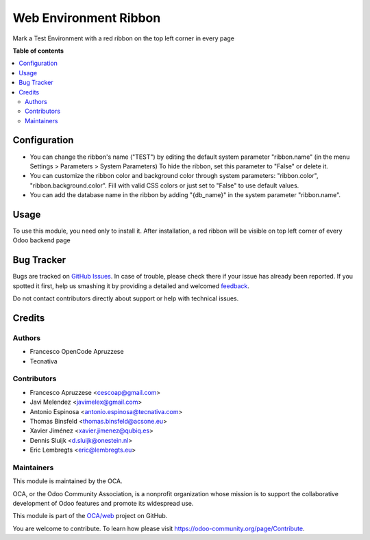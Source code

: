 ======================
Web Environment Ribbon
======================

.. !!!!!!!!!!!!!!!!!!!!!!!!!!!!!!!!!!!!!!!!!!!!!!!!!!!!
   !! This file is generated by oca-gen-addon-readme !!
   !! changes will be overwritten.                   !!
   !!!!!!!!!!!!!!!!!!!!!!!!!!!!!!!!!!!!!!!!!!!!!!!!!!!!

.. |badge1| image:: https://img.shields.io/badge/maturity-Beta-yellow.png
    :target: https://odoo-community.org/page/development-status
    :alt: Beta
.. |badge2| image:: https://img.shields.io/badge/licence-AGPL--3-blue.png
    :target: http://www.gnu.org/licenses/agpl-3.0-standalone.html
    :alt: License: AGPL-3
.. |badge3| image:: https://img.shields.io/badge/github-OCA%2Fweb-lightgray.png?logo=github
    :target: https://github.com/OCA/web/tree/16.0/web_environment_ribbon
    :alt: OCA/web
.. |badge4| image:: https://img.shields.io/badge/weblate-Translate%20me-F47D42.png
    :target: https://translation.odoo-community.org/projects/web-16-0/web-16-0-web_environment_ribbon
    :alt: Translate me on Weblate
.. |badge5| image:: https://img.shields.io/badge/runbot-Try%20me-875A7B.png
    :target: https://runbot.odoo-community.org/runbot/162/16.0
    :alt: Try me on Runbot

|badge1| |badge2| |badge3| |badge4| |badge5|

Mark a Test Environment with a red ribbon on the top left corner in every page

**Table of contents**

.. contents::
   :local:

Configuration
=============

* You can change the ribbon's name ("TEST") by editing the default system
  parameter "ribbon.name" (in the menu Settings > Parameters > System
  Parameters) To hide the ribbon, set this parameter to "False" or delete it.
* You can customize the ribbon color and background color through system
  parameters: "ribbon.color", "ribbon.background.color". Fill with valid CSS
  colors or just set to "False" to use default values.
* You can add the database name in the ribbon by adding "{db_name}" in the
  system parameter "ribbon.name".

Usage
=====

To use this module, you need only to install it. After installation, a red
ribbon will be visible on top left corner of every Odoo backend page

Bug Tracker
===========

Bugs are tracked on `GitHub Issues <https://github.com/OCA/web/issues>`_.
In case of trouble, please check there if your issue has already been reported.
If you spotted it first, help us smashing it by providing a detailed and welcomed
`feedback <https://github.com/OCA/web/issues/new?body=module:%20web_environment_ribbon%0Aversion:%2016.0%0A%0A**Steps%20to%20reproduce**%0A-%20...%0A%0A**Current%20behavior**%0A%0A**Expected%20behavior**>`_.

Do not contact contributors directly about support or help with technical issues.

Credits
=======

Authors
~~~~~~~

* Francesco OpenCode Apruzzese
* Tecnativa

Contributors
~~~~~~~~~~~~

* Francesco Apruzzese <cescoap@gmail.com>
* Javi Melendez <javimelex@gmail.com>
* Antonio Espinosa <antonio.espinosa@tecnativa.com>
* Thomas Binsfeld <thomas.binsfeld@acsone.eu>
* Xavier Jiménez <xavier.jimenez@qubiq.es>
* Dennis Sluijk <d.sluijk@onestein.nl>
* Eric Lembregts <eric@lembregts.eu>

Maintainers
~~~~~~~~~~~

This module is maintained by the OCA.

.. image:: https://odoo-community.org/logo.png
   :alt: Odoo Community Association
   :target: https://odoo-community.org

OCA, or the Odoo Community Association, is a nonprofit organization whose
mission is to support the collaborative development of Odoo features and
promote its widespread use.

This module is part of the `OCA/web <https://github.com/OCA/web/tree/16.0/web_environment_ribbon>`_ project on GitHub.

You are welcome to contribute. To learn how please visit https://odoo-community.org/page/Contribute.
